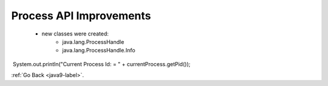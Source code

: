 .. _java9-process-api:

Process API Improvements
========================

    - new classes were created:
        - java.lang.ProcessHandle
        - java.lang.ProcessHandle.Info

    .. code-block:: python
        :linenos:

        ProcessHandle currentProcess = ProcessHandle.current();
​       System.out.println("Current Process Id: = " + currentProcess.getPid());

:ref:`Go Back <java9-label>`.